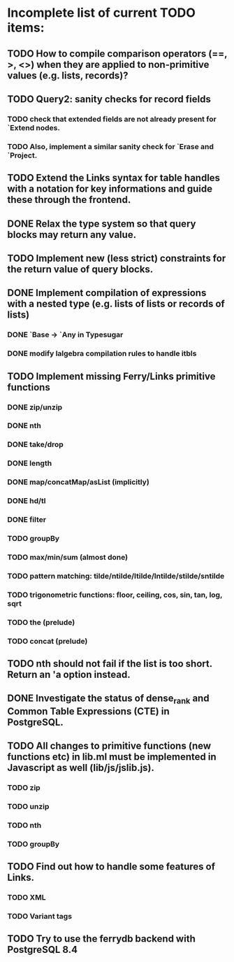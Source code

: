 * Incomplete list of current TODO items:

** TODO How to compile comparison operators (==, >, <>) when they are applied to non-primitive values (e.g. lists, records)?

** TODO Query2: sanity checks for record fields
*** TODO check that extended fields are not already present for `Extend nodes.
*** TODO Also, implement a similar sanity check for `Erase and `Project.

** TODO Extend the Links syntax for table handles with a notation for key informations and guide these through the frontend.

** DONE Relax the type system so that query blocks may return any value.

** TODO Implement new (less strict) constraints for the return value of query blocks.

** DONE Implement compilation of expressions with a nested type (e.g. lists of lists or records of lists)
*** DONE `Base -> `Any in Typesugar
*** DONE modify lalgebra compilation rules to handle itbls

** TODO Implement missing Ferry/Links primitive functions
*** DONE zip/unzip
*** DONE nth
*** DONE take/drop
*** DONE length
*** DONE map/concatMap/asList (implicitly)
*** DONE hd/tl
*** DONE filter
*** TODO groupBy
*** TODO max/min/sum (almost done)
*** TODO pattern matching: tilde/ntilde/ltilde/lntilde/stilde/sntilde
*** TODO trigonometric functions: floor, ceiling, cos, sin, tan, log, sqrt
*** TODO the (prelude)
*** TODO concat (prelude)

** TODO nth should not fail if the list is too short. Return an 'a option instead.

** DONE Investigate the status of dense_rank and Common Table Expressions (CTE) in PostgreSQL.

** TODO All changes to primitive functions (new functions etc) in lib.ml must be implemented in Javascript as well (lib/js/jslib.js).
*** TODO zip
*** TODO unzip
*** TODO nth
*** TODO groupBy

** TODO Find out how to handle some features of Links.
*** TODO XML 
*** TODO Variant tags

** TODO Try to use the ferrydb backend with PostgreSQL 8.4
